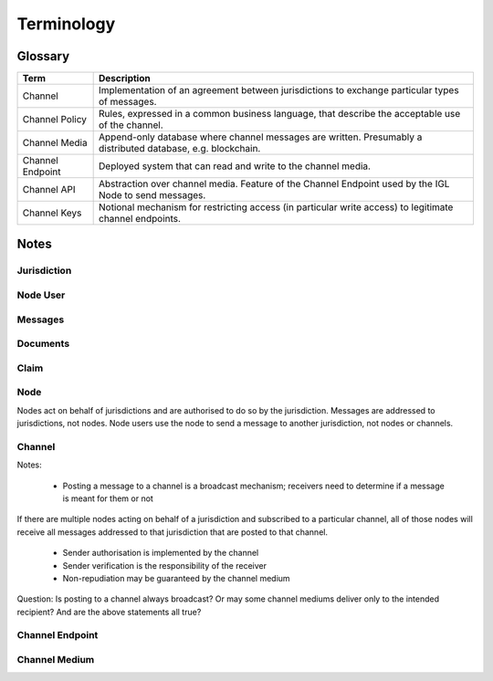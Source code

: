 Terminology
===========


Glossary
--------

+----------------------+-----------------------------------------------------------------+
| Term                 | Description                                                     |
+======================+=================================================================+
| Channel              | Implementation of an agreement between jurisdictions to         |
|                      | exchange particular types of messages.                          |
+----------------------+-----------------------------------------------------------------+
| Channel Policy       | Rules, expressed in a common business language, that describe   |
|                      | the acceptable use of the channel.                              |
+----------------------+-----------------------------------------------------------------+
| Channel Media        | Append-only database where channel messages are written.        |
|                      | Presumably a distributed database, e.g. blockchain.             |
+----------------------+-----------------------------------------------------------------+
| Channel Endpoint     | Deployed system that can read and write to the channel media.   |
+----------------------+-----------------------------------------------------------------+
| Channel API          | Abstraction over channel media. Feature of the Channel          |
|                      | Endpoint used by the IGL Node to send messages.                 |
+----------------------+-----------------------------------------------------------------+
| Channel Keys         | Notional mechanism for restricting access (in particular        |
|                      | write access) to legitimate channel endpoints.                  |
+----------------------+-----------------------------------------------------------------+


Notes
-----


Jurisdiction
^^^^^^^^^^^^


Node User
^^^^^^^^^


Messages
^^^^^^^^


Documents
^^^^^^^^^


Claim
^^^^^


Node
^^^^

Nodes act on behalf of jurisdictions and are authorised to do so by the jurisdiction.
Messages are addressed to jurisdictions, not nodes.
Node users use the node to send a message to another jurisdiction, not nodes or channels.


Channel
^^^^^^^

Notes:

 - Posting a message to a channel is a broadcast mechanism; receivers need to determine if a message is meant for them or not
If there are multiple nodes acting on behalf of a jurisdiction and subscribed to a particular channel, all of those nodes will receive all messages addressed to that jurisdiction that are posted to that channel.

 - Sender authorisation is implemented by the channel
 - Sender verification is the responsibility of the receiver

 - Non-repudiation may be guaranteed by the channel medium

Question: Is posting to a channel always broadcast? Or may some channel mediums deliver only to the intended recipient?
And are the above statements all true?


Channel Endpoint
^^^^^^^^^^^^^^^^


Channel Medium
^^^^^^^^^^^^^^
